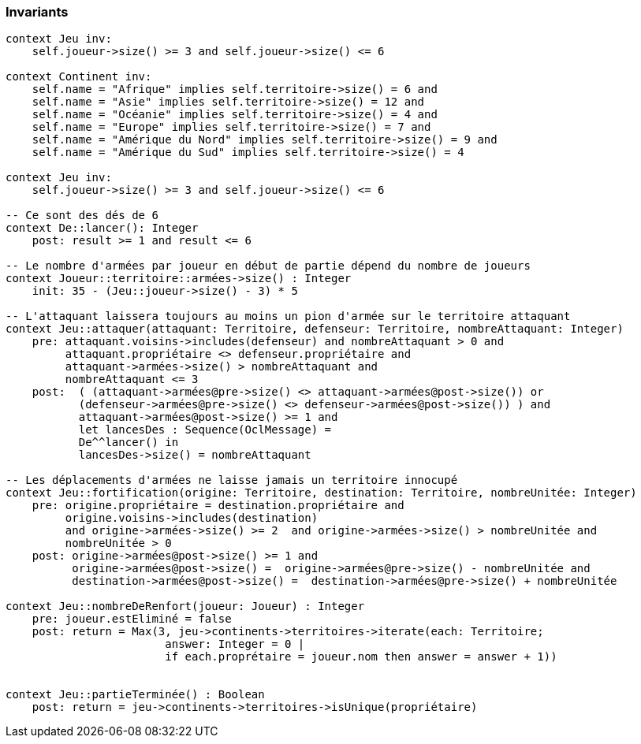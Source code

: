 === Invariants

[source,ocl]
----
context Jeu inv:
    self.joueur->size() >= 3 and self.joueur->size() <= 6

context Continent inv:
    self.name = "Afrique" implies self.territoire->size() = 6 and
    self.name = "Asie" implies self.territoire->size() = 12 and
    self.name = "Océanie" implies self.territoire->size() = 4 and
    self.name = "Europe" implies self.territoire->size() = 7 and
    self.name = "Amérique du Nord" implies self.territoire->size() = 9 and
    self.name = "Amérique du Sud" implies self.territoire->size() = 4

context Jeu inv:
    self.joueur->size() >= 3 and self.joueur->size() <= 6

-- Ce sont des dés de 6
context De::lancer(): Integer
    post: result >= 1 and result <= 6

-- Le nombre d'armées par joueur en début de partie dépend du nombre de joueurs
context Joueur::territoire::armées->size() : Integer
    init: 35 - (Jeu::joueur->size() - 3) * 5

-- L'attaquant laissera toujours au moins un pion d'armée sur le territoire attaquant
context Jeu::attaquer(attaquant: Territoire, defenseur: Territoire, nombreAttaquant: Integer)
    pre: attaquant.voisins->includes(defenseur) and nombreAttaquant > 0 and
         attaquant.propriétaire <> defenseur.propriétaire and
         attaquant->armées->size() > nombreAttaquant and
         nombreAttaquant <= 3
    post:  ( (attaquant->armées@pre->size() <> attaquant->armées@post->size()) or 
           (defenseur->armées@pre->size() <> defenseur->armées@post->size()) ) and
           attaquant->armées@post->size() >= 1 and
           let lancesDes : Sequence(OclMessage) =
           De^^lancer() in
           lancesDes->size() = nombreAttaquant
           
-- Les déplacements d'armées ne laisse jamais un territoire innocupé     
context Jeu::fortification(origine: Territoire, destination: Territoire, nombreUnitée: Integer)
    pre: origine.propriétaire = destination.propriétaire and 
         origine.voisins->includes(destination)
         and origine->armées->size() >= 2  and origine->armées->size() > nombreUnitée and
         nombreUnitée > 0
    post: origine->armées@post->size() >= 1 and 
          origine->armées@post->size() =  origine->armées@pre->size() - nombreUnitée and
          destination->armées@post->size() =  destination->armées@pre->size() + nombreUnitée
    
context Jeu::nombreDeRenfort(joueur: Joueur) : Integer
    pre: joueur.estEliminé = false
    post: return = Max(3, jeu->continents->territoires->iterate(each: Territoire;
                        answer: Integer = 0 |
                        if each.proprétaire = joueur.nom then answer = answer + 1))
                        
                        
context Jeu::partieTerminée() : Boolean
    post: return = jeu->continents->territoires->isUnique(propriétaire)
    
----
